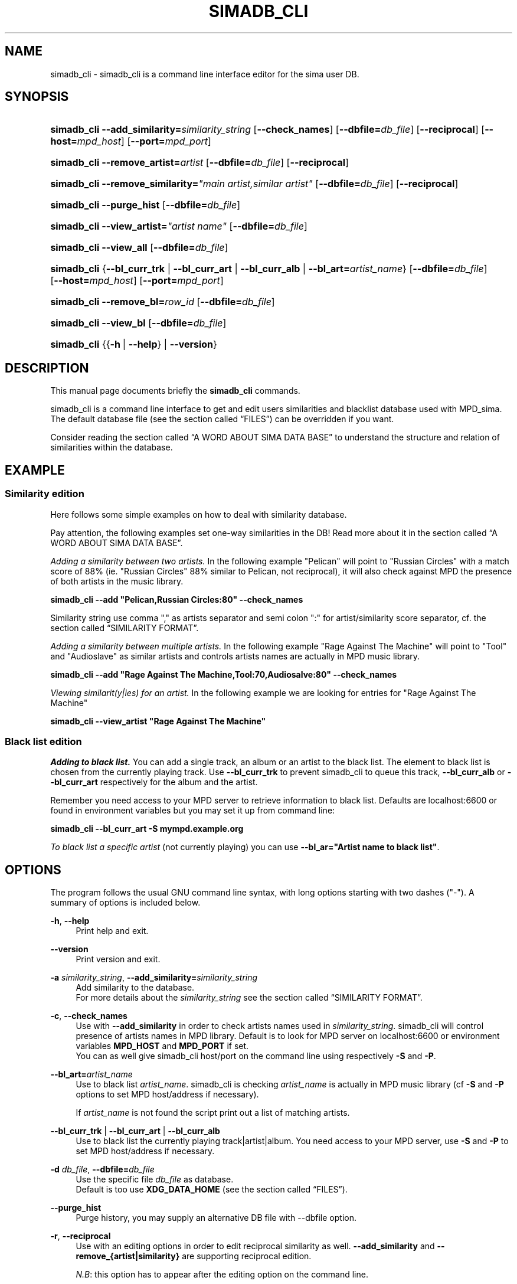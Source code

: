 '\" t
.\"     Title: simadb_cli
.\"    Author: Jack Kaliko <kaliko@azylum.org>
.\" Generator: DocBook XSL Stylesheets v1.78.1 <http://docbook.sf.net/>
.\"      Date: 06/10/2014
.\"    Manual: mpd-sima 0.12.0 User Manual
.\"    Source: mpd-sima
.\"  Language: English
.\"
.TH "SIMADB_CLI" "1" "06/10/2014" "mpd-sima" "mpd-sima 0.12.0 User Manual"
.\" -----------------------------------------------------------------
.\" * Define some portability stuff
.\" -----------------------------------------------------------------
.\" ~~~~~~~~~~~~~~~~~~~~~~~~~~~~~~~~~~~~~~~~~~~~~~~~~~~~~~~~~~~~~~~~~
.\" http://bugs.debian.org/507673
.\" http://lists.gnu.org/archive/html/groff/2009-02/msg00013.html
.\" ~~~~~~~~~~~~~~~~~~~~~~~~~~~~~~~~~~~~~~~~~~~~~~~~~~~~~~~~~~~~~~~~~
.ie \n(.g .ds Aq \(aq
.el       .ds Aq '
.\" -----------------------------------------------------------------
.\" * set default formatting
.\" -----------------------------------------------------------------
.\" disable hyphenation
.nh
.\" disable justification (adjust text to left margin only)
.ad l
.\" -----------------------------------------------------------------
.\" * MAIN CONTENT STARTS HERE *
.\" -----------------------------------------------------------------
.SH "NAME"
simadb_cli \- simadb_cli is a command line interface editor for the sima user DB\&.
.SH "SYNOPSIS"
.HP \w'\fBsimadb_cli\fR\ 'u
\fBsimadb_cli\fR \fB\-\-add_similarity=\fR\fIsimilarity_string\fR [\fB\-\-check_names\fR] [\fB\-\-dbfile=\fR\fIdb_file\fR] [\fB\-\-reciprocal\fR] [\fB\-\-host=\fR\fImpd_host\fR] [\fB\-\-port=\fR\fImpd_port\fR]
.HP \w'\fBsimadb_cli\fR\ 'u
\fBsimadb_cli\fR \fB\-\-remove_artist=\fR\fIartist\fR [\fB\-\-dbfile=\fR\fIdb_file\fR] [\fB\-\-reciprocal\fR]
.HP \w'\fBsimadb_cli\fR\ 'u
\fBsimadb_cli\fR \fB\-\-remove_similarity=\fR\fI"main\ artist,similar\ artist"\fR [\fB\-\-dbfile=\fR\fIdb_file\fR] [\fB\-\-reciprocal\fR]
.HP \w'\fBsimadb_cli\fR\ 'u
\fBsimadb_cli\fR \fB\-\-purge_hist\fR [\fB\-\-dbfile=\fR\fIdb_file\fR]
.HP \w'\fBsimadb_cli\fR\ 'u
\fBsimadb_cli\fR \fB\-\-view_artist=\fR\fB\fI"artist\ name"\fR\fR [\fB\-\-dbfile=\fR\fIdb_file\fR]
.HP \w'\fBsimadb_cli\fR\ 'u
\fBsimadb_cli\fR \fB\-\-view_all\fR [\fB\-\-dbfile=\fR\fIdb_file\fR]
.HP \w'\fBsimadb_cli\fR\ 'u
\fBsimadb_cli\fR {\fB\-\-bl_curr_trk\fR | \fB\-\-bl_curr_art\fR | \fB\-\-bl_curr_alb\fR | \fB\-\-bl_art=\fR\fIartist_name\fR} [\fB\-\-dbfile=\fR\fIdb_file\fR] [\fB\-\-host=\fR\fImpd_host\fR] [\fB\-\-port=\fR\fImpd_port\fR]
.HP \w'\fBsimadb_cli\fR\ 'u
\fBsimadb_cli\fR \fB\-\-remove_bl=\fR\fIrow_id\fR [\fB\-\-dbfile=\fR\fIdb_file\fR]
.HP \w'\fBsimadb_cli\fR\ 'u
\fBsimadb_cli\fR \fB\-\-view_bl\fR [\fB\-\-dbfile=\fR\fIdb_file\fR]
.HP \w'\fBsimadb_cli\fR\ 'u
\fBsimadb_cli\fR {{\fB\-h\fR\ |\ \fB\-\-help\fR} | \fB\-\-version\fR}
.SH "DESCRIPTION"
.PP
This manual page documents briefly the
\fBsimadb_cli\fR
commands\&.
.PP
simadb_cli is a command line interface to get and edit users similarities and blacklist database used with MPD_sima\&. The default database file (see
the section called \(lqFILES\(rq) can be overridden if you want\&.
.PP
Consider reading
the section called \(lqA WORD ABOUT SIMA DATA BASE\(rq
to understand the structure and relation of similarities within the database\&.
.SH "EXAMPLE"
.SS "Similarity edition"
.PP
Here follows some simple examples on how to deal with similarity database\&.
.PP
Pay attention, the following examples set one\-way similarities in the DB! Read more about it in
the section called \(lqA WORD ABOUT SIMA DATA BASE\(rq\&.
.PP
\fIAdding a similarity between two artists\&.\fR
In the following example "Pelican" will point to "Russian Circles" with a match score of 88% (ie\&. "Russian Circles" 88% similar to Pelican, not reciprocal), it will also check against MPD the presence of both artists in the music library\&.
.PP
\fBsimadb_cli \-\-add "Pelican,Russian Circles:80" \-\-check_names\fR
.PP
Similarity string use comma "," as artists separator and semi colon ":" for artist/similarity score separator, cf\&.
the section called \(lqSIMILARITY FORMAT\(rq\&.
.PP
\fIAdding a similarity between multiple artists\&.\fR
In the following example "Rage Against The Machine" will point to "Tool" and "Audioslave" as similar artists and controls artists names are actually in MPD music library\&.
.PP
\fBsimadb_cli \-\-add "Rage Against The Machine,Tool:70,Audiosalve:80" \-\-check_names\fR
.PP
\fIViewing similarit(y|ies) for an artist\&.\fR
In the following example we are looking for entries for "Rage Against The Machine"
.PP
\fBsimadb_cli \-\-view_artist "Rage Against The Machine"\fR
.SS "Black list edition"
.PP
\fIAdding to black list\&.\fR
You can add a single track, an album or an artist to the black list\&. The element to black list is chosen from the currently playing track\&. Use
\fB\-\-bl_curr_trk\fR
to prevent simadb_cli to queue this track,
\fB\-\-bl_curr_alb\fR
or
\fB\-\-bl_curr_art\fR
respectively for the album and the artist\&.
.PP
Remember you need access to your MPD server to retrieve information to black list\&. Defaults are localhost:6600 or found in environment variables but you may set it up from command line:
.PP
\fBsimadb_cli \-\-bl_curr_art \-S mympd\&.example\&.org\fR
.PP
\fITo black list a specific artist\fR
(not currently playing) you can use
\fB\-\-bl_ar="Artist name to black list"\fR\&.
.SH "OPTIONS"
.PP
The program follows the usual GNU command line syntax, with long options starting with two dashes ("\-")\&. A summary of options is included below\&.
.PP
\fB\-h\fR, \fB\-\-help\fR
.RS 4
Print help and exit\&.
.RE
.PP
\fB\-\-version\fR
.RS 4
Print version and exit\&.
.RE
.PP
\fB\-a \fR\fB\fIsimilarity_string\fR\fR, \fB\-\-add_similarity=\fR\fB\fIsimilarity_string\fR\fR
.RS 4
Add similarity to the database\&.
.br
For more details about the
\fIsimilarity_string\fR
see
the section called \(lqSIMILARITY FORMAT\(rq\&.
.RE
.PP
\fB\-c\fR, \fB\-\-check_names\fR
.RS 4
Use with
\fB\-\-add_similarity\fR
in order to check artists names used in
\fIsimilarity_string\fR\&. simadb_cli will control presence of artists names in MPD library\&. Default is to look for MPD server on localhost:6600 or environment variables
\fBMPD_HOST\fR
and
\fBMPD_PORT\fR
if set\&.
.br
You can as well give simadb_cli host/port on the command line using respectively
\fB\-S\fR
and
\fB\-P\fR\&.
.RE
.PP
\fB\-\-bl_art=\fR\fB\fIartist_name\fR\fR
.RS 4
Use to black list
\fIartist_name\fR\&. simadb_cli is checking
\fIartist_name\fR
is actually in MPD music library (cf
\fB\-S\fR
and
\fB\-P\fR
options to set MPD host/address if necessary)\&.
.sp
If
\fIartist_name\fR
is not found the script print out a list of matching artists\&.
.RE
.PP
\fB\-\-bl_curr_trk\fR | \fB\-\-bl_curr_art\fR | \fB\-\-bl_curr_alb\fR
.RS 4
Use to black list the currently playing track|artist|album\&. You need access to your MPD server, use
\fB\-S\fR
and
\fB\-P\fR
to set MPD host/address if necessary\&.
.RE
.PP
\fB\-d \fR\fB\fIdb_file\fR\fR, \fB\-\-dbfile=\fR\fB\fIdb_file\fR\fR
.RS 4
Use the specific file
\fIdb_file\fR
as database\&.
.br
Default is too use
\fBXDG_DATA_HOME\fR
(see
the section called \(lqFILES\(rq)\&.
.RE
.PP
\fB\-\-purge_hist\fR
.RS 4
Purge history, you may supply an alternative DB file with \-\-dbfile option\&.
.RE
.PP
\fB\-r\fR, \fB\-\-reciprocal\fR
.RS 4
Use with an editing options in order to edit reciprocal similarity as well\&.
\fB\-\-add_similarity\fR
and
\fB\-\-remove_{artist|similarity}\fR
are supporting reciprocal edition\&.
.sp
\fIN\&.B\fR: this option has to appear after the editing option on the command line\&.
.sp
See
the section called \(lqA WORD ABOUT SIMA DATA BASE\(rq
for further information about reciprocity notion\&.
.RE
.PP
\fB\-\-remove_artist=\fR\fB\fIartist\fR\fR
.RS 4
Use to remove an artist entry (as main artist) with its associated similarities\&. To remove artist where it appears as a similar artist use the
\fB\-\-reciprocal\fR
option\&.
.RE
.PP
\fB\-\-remove_bl=\fR\fB\fIrow_id\fR\fR
.RS 4
Use to remove a black list entry\&. To get the row_id to suppress use
\fB\-\-view_bl\fR
option\&.
.RE
.PP
\fB\-\-remove_similarity=\fR\fB\fI"main artist,similar artist"\fR\fR
.RS 4
Use to remove a single similarity between a main artist and an associated similarity\&. Give the main artist first, use comma (",") to separate it from similar artist\&.
.br
Use of
\fB\-\-reciprocal\fR
is possible here, see
the section called \(lqA WORD ABOUT SIMA DATA BASE\(rq\&.
.sp
This option is useful in case you want to remove only a specific similarity between two artists, to remove completely an artist use
\fB\-\-remove_artist\fR
instead\&.
.RE
.PP
\fB\-v \fR\fB\fI"artist name"\fR\fR, \fB\-\-view_artist=\fR\fB\fI"artist name"\fR\fR
.RS 4
Get entries for
\fI"artist name"\fR
in the data base (print to stdout)\&.
.RE
.PP
\fB\-\-view_bl\fR
.RS 4
Get all entries in the black list\&.
.RE
.PP
\fB\-\-view_all\fR
.RS 4
Get all entries in the data base (print to stdout)\&.
.RE
.PP
\fB\-P \fR\fB\fImpd_port\fR\fR, \fB\-\-port=\fR\fB\fImpd_port\fR\fR
.RS 4
Use the specific port number
\fImpd_port\fR
on MPD server\&. This overrides
\fBMPD_PORT\fR
environment variable\&.
.br
Default is
\fI6600\fR\&.
.RE
.PP
\fB\-S \fR\fB\fImpd_host\fR\fR, \fB\-\-host=\fR\fB\fImpd_host\fR\fR
.RS 4
Use the specific host
\fImpd_host\fR
as MPD server\&.
.br
\fImpd_host\fR
can be an
IP
or a fully qualified domain name as long as your system can resolve it\&. This overrides
\fBMPD_HOST\fR
environment variable\&.
.br
Default is
\fIlocalhost\fR\&.
.RE
.SH "FILES"
.PP
${XDG_DATA_HOME}/mpd_sima/sima\&.db
.RS 4
SQLite DB file\&. Usually
\fBXDG_DATA_HOME\fR
is set to
${HOME}/\&.local/share\&.
.RE
.SH "SIMILARITY FORMAT"
.PP
The
\fIsimilarity_string\fR
has to be formatted following a special pattern in order for simadb_cli to extract similarity relations between artists names\&. Usually a similarity entry is defined as a main artist, lets say
\fImain_art\fR, followed by a list of similar artists which you want to be related to that
\fImain_art\fR, each artist of that list with a specific similarity value, a match score, quantifying the similarity relation with the
\fImain_art\fR\&. The match score value is an integer in [0 ,100] with 100 corresponding to a perfect match\&.
.PP
\fIsimilarity_string\fR
is then to be formatted as follow:
.PP
\fBmain_art,first artist:<score>,second artist:<score>\fR
.PP
Each artist group are separated with commas (",") and inside each group the artist name and the match score is colon (":") separated\&. Obviously the first artist group, as the main artist, does not have a match score\&.
.PP
Lets see how it works with an example\&. I consider "Led Zeppelin" to be similar to "Tool" with a match score of 25, I also want to have "Audioslave" related to "Led Zeppelin" with a score of 20\&. Then the
\fIsimilarity_string\fR
will be the following:
.PP
\fBLed Zeppelin,Tool:25,Audiosalve:20\fR
.PP
See
the section called \(lqA WORD ABOUT SIMA DATA BASE\(rq
for more details about how similarities are handled
.SH "A WORD ABOUT SIMA DATA BASE"
.PP
The similarity database is defined from the point of view of a
\fImain artist\fR
which is declared related to a list of
\fIsimilar artists\fR\&. That means when you define
\fImain_art\fR
to be similar to
\fIsim_art A\fR
and
\fIsim_art B\fR
the reciprocal won\*(Aqt be true,
\fIsim_art A\fR
and
\fIsim_art B\fR
are not similar to
\fImain_art\fR\&. At least this is the default behavior when you edit entries with simadb_cli, this is also the way last\&.fm is working concerning similar artists\&. This documentation is using that particular terminology to specify which kind of artist we are dealing with : "main artist" or "similar artist"\&.
.br
The
\fB\-\-reciprocal\fR
option allows one to add reciprocal relation where
\fIsim_art A\fR
and
\fIsim_art B\fR
become respectively the
\fImain_art\fR\&. Using
\fB\-\-reciprocal\fR
you will then edit two more entries in the database\&. To summarize here is what you\*(Aqll end up with in your data base adding similarity with this string
\fBmain_art,sim_art A:34,sim_art B:45\fR\&.
.PP
\fBsimadb_cli \-\-reciprocal \-\-add_similarity=main_art,sim_art A:34,sim_art B:45\fR
.PP
main_art similar to sim_art A:34 and sim_art B:45
.br
sim_art A similar to main_art:34
.br
sim_art B similar to main_art:45
.PP
Without the reciprocal option you would have add only the first similarity\&. Usually using the reciprocal option is the desired behavior, at least what users have in mind when thinking of similarity relation between to artists but keep in mind that it may lead to have MPD_sima more sensible to loop over the same two artist (ASSERTION TO BE CONFIRMED)\&.
.SH "FEEDBACK/BUGS"
.PP
The maintainer would be more than happy to ear from you, don\*(Aqt hesitate to send feedback,
\m[blue]\fB\%http://kaliko.me/id/\fR\m[]\&.
.PP
XMPP
users are welcome to join the dedicated chat room at
\m[blue]\fBkaliko\&.me@conf\&.azylum\&.org\fR\m[]\&.
.SH "SEE ALSO"
.PP
\fBmpc\fR(1),
\fBmpd\fR(1)
.PP
/usr/share/doc/mpd\-sima/
.SH "AUTHOR"
.PP
\fBJack Kaliko\fR <\&kaliko@azylum\&.org\&>
.RS 4
Wrote this man page and is currently leading MPD_sima project\&.
.RE
.SH "COPYRIGHT"
.br
Copyright \(co 2009-2014 Jack Kaliko
.br
.PP
This manual page was written for the Debian system (and may be used by others)\&.
.PP
Permission is granted to copy, distribute and/or modify this document under the terms of the GNU General Public License, Version 3 published by the Free Software Foundation\&.
.PP
On Debian systems, the complete text of the GNU General Public License can be found in
/usr/share/common\-licenses/GPL\&.
.sp
